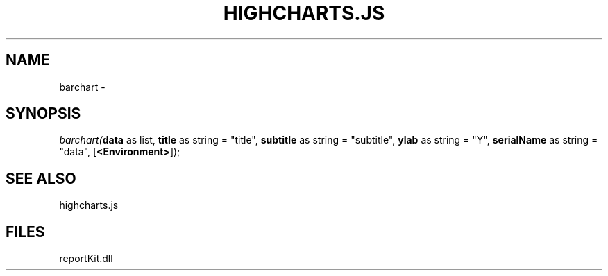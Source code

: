 .\" man page create by R# package system.
.TH HIGHCHARTS.JS 1 2000-01-01 "barchart" "barchart"
.SH NAME
barchart \- 
.SH SYNOPSIS
\fIbarchart(\fBdata\fR as list, 
\fBtitle\fR as string = "title", 
\fBsubtitle\fR as string = "subtitle", 
\fBylab\fR as string = "Y", 
\fBserialName\fR as string = "data", 
[\fB<Environment>\fR]);\fR
.SH SEE ALSO
highcharts.js
.SH FILES
.PP
reportKit.dll
.PP
